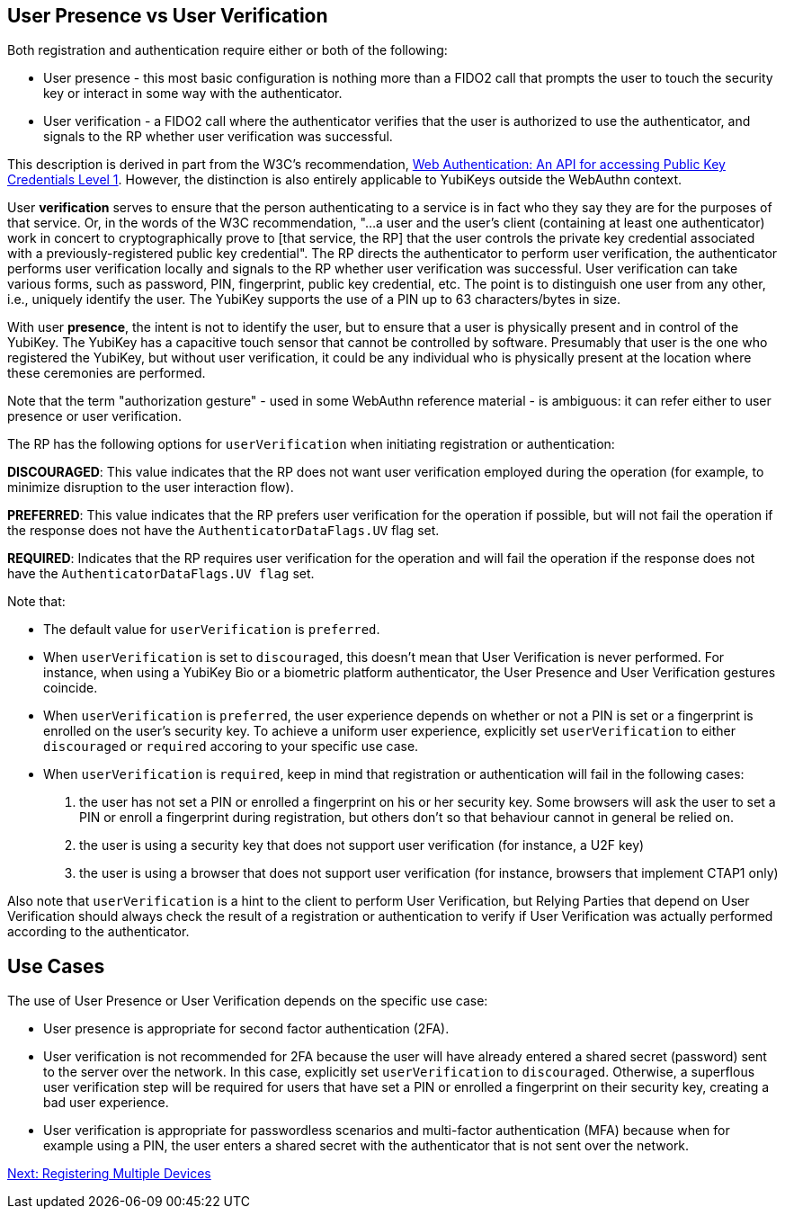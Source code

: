 == User Presence vs User Verification ==

Both registration and authentication require either or both of the following:

* User presence - this most basic configuration is nothing more than a FIDO2 call that prompts the user to touch the security key or interact in some way with the authenticator.
* User verification - a FIDO2 call where the authenticator verifies that the user is authorized to use the authenticator, and signals to the RP whether user verification was successful.

This description is derived in part from the W3C's recommendation, https://www.w3.org/TR/webauthn/[Web Authentication: An API for accessing Public Key Credentials Level 1]. However, the distinction is also entirely applicable to YubiKeys outside the WebAuthn context.

User **verification** serves to ensure that the person authenticating to a service is in fact who they say they are for the purposes of that service. Or, in the words of the W3C recommendation, "...a user and the user’s client (containing at least one authenticator) work in concert to cryptographically prove to [that service, the RP] that the user controls the private key credential associated with a previously-registered public key credential". The RP directs the authenticator to perform user verification, the authenticator performs user verification locally and signals to the RP whether user verification was successful. User verification can take various forms, such as password, PIN, fingerprint, public key credential, etc. The point is to distinguish one user from any other, i.e., uniquely identify the user. The YubiKey supports the use of a PIN up to 63 characters/bytes in size.

With user **presence**, the intent is not to identify the user, but to ensure that a user is physically present and in control of the YubiKey. The YubiKey has a capacitive touch sensor that cannot be controlled by software. Presumably that user is the one who registered the YubiKey, but without user verification, it could be any individual who is physically present at the location where these ceremonies are performed.

Note that the term "authorization gesture" - used in some WebAuthn reference material - is ambiguous: it can refer either to user presence or user verification.

The RP has the following options for `userVerification` when initiating registration or authentication:

*DISCOURAGED*: This value indicates that the RP does not want user verification employed during the operation (for example, to minimize disruption to the user interaction flow).

*PREFERRED*:	This value indicates that the RP prefers user verification for the operation if possible, but will not fail the operation if the response does not have the `AuthenticatorDataFlags.UV` flag set.

*REQUIRED*: Indicates that the RP requires user verification for the operation and will fail the operation if the response does not have the `AuthenticatorDataFlags.UV flag` set.

Note that:

* The default value for `userVerification` is `preferred`.

* When `userVerification` is set to `discouraged`, this doesn't mean that User Verification is never performed.
For instance, when using a YubiKey Bio or a biometric platform authenticator, the User Presence and User Verification gestures coincide.

* When `userVerification` is `preferred`, the user experience depends on whether or not a PIN is set or a fingerprint is enrolled on the user's security key. To achieve a uniform user experience, explicitly set `userVerification` to either `discouraged` or `required` accoring to your specific use case.

* When `userVerification` is `required`, keep in mind that registration or authentication will fail in the following cases:
  1. the user has not set a PIN or enrolled a fingerprint on his or her security key. Some browsers will ask the user to set a PIN or enroll a fingerprint during registration, but others don't so that behaviour cannot in general be relied on.
  2. the user is using a security key that does not support user verification (for instance, a U2F key)
  3. the user is using a browser that does not support user verification (for instance, browsers that implement CTAP1 only)

Also note that `userVerification` is a hint to the client to perform User Verification, but Relying Parties that depend on User Verification should always check the result of a registration or authentication to verify if User Verification was actually performed according to the authenticator.

== Use Cases ==

The use of User Presence or User Verification depends on the specific use case:

* User presence is appropriate for second factor authentication (2FA).
* User verification is not recommended for 2FA because the user will have already entered a shared secret (password) sent to the server over the network. In this case, explicitly set  `userVerification` to `discouraged`. Otherwise, a superflous user verification step will be required for users that have set a PIN or enrolled a fingerprint on their security key, creating a bad user experience.
* User verification is appropriate for passwordless scenarios and multi-factor authentication (MFA) because when for example using a PIN, the user enters a shared secret with the authenticator that is not sent over the network.

link:Registering_Multiple_Devices.html[Next: Registering Multiple Devices]

